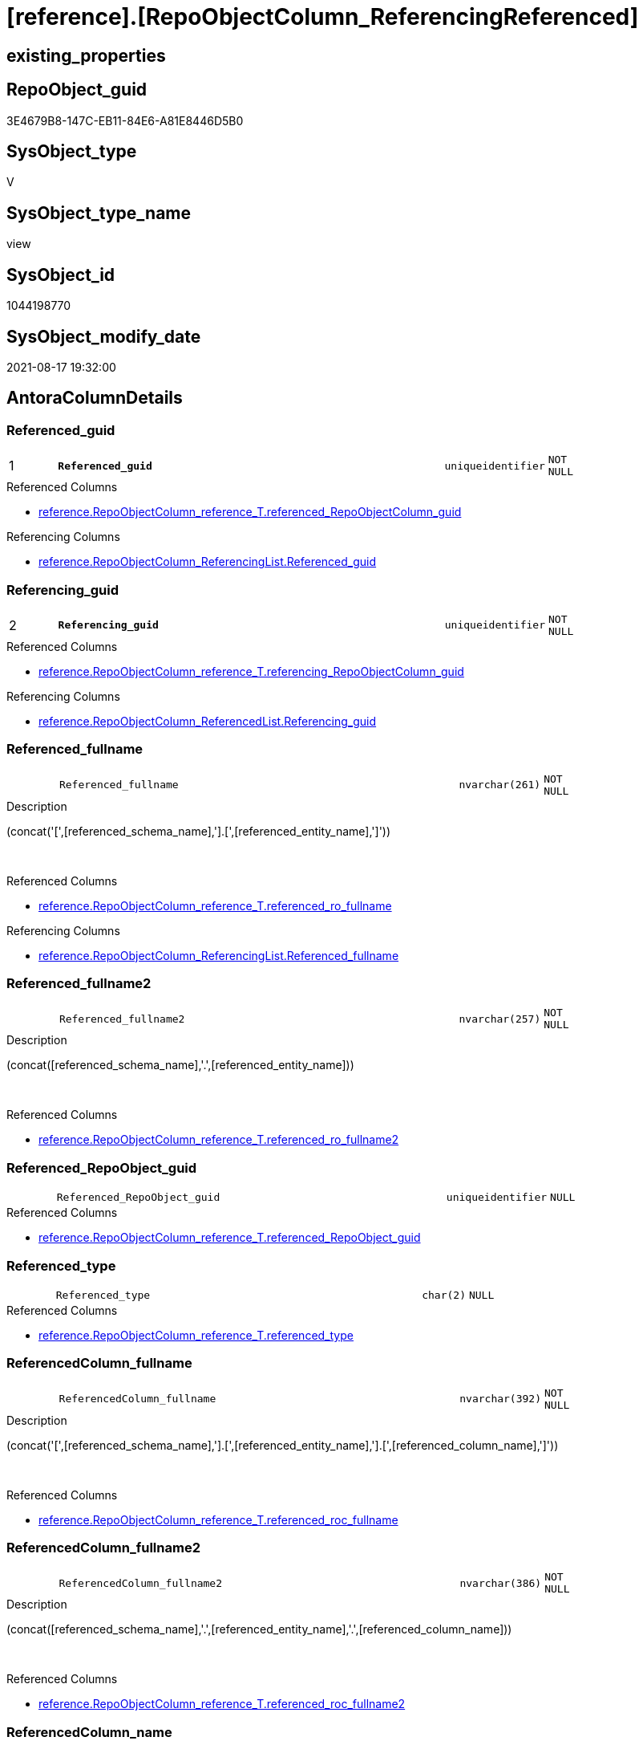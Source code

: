 = [reference].[RepoObjectColumn_ReferencingReferenced]

== existing_properties

// tag::existing_properties[]
:ExistsProperty--antorareferencedlist:
:ExistsProperty--antorareferencinglist:
:ExistsProperty--is_repo_managed:
:ExistsProperty--is_ssas:
:ExistsProperty--pk_index_guid:
:ExistsProperty--pk_indexpatterncolumndatatype:
:ExistsProperty--pk_indexpatterncolumnname:
:ExistsProperty--referencedobjectlist:
:ExistsProperty--sql_modules_definition:
:ExistsProperty--FK:
:ExistsProperty--AntoraIndexList:
:ExistsProperty--Columns:
// end::existing_properties[]

== RepoObject_guid

// tag::RepoObject_guid[]
3E4679B8-147C-EB11-84E6-A81E8446D5B0
// end::RepoObject_guid[]

== SysObject_type

// tag::SysObject_type[]
V 
// end::SysObject_type[]

== SysObject_type_name

// tag::SysObject_type_name[]
view
// end::SysObject_type_name[]

== SysObject_id

// tag::SysObject_id[]
1044198770
// end::SysObject_id[]

== SysObject_modify_date

// tag::SysObject_modify_date[]
2021-08-17 19:32:00
// end::SysObject_modify_date[]

== AntoraColumnDetails

// tag::AntoraColumnDetails[]
[#column-Referenced_guid]
=== Referenced_guid

[cols="d,8m,m,m,m,d"]
|===
|1
|*Referenced_guid*
|uniqueidentifier
|NOT NULL
|
|
|===

.Referenced Columns
--
* xref:reference.RepoObjectColumn_reference_T.adoc#column-referenced_RepoObjectColumn_guid[+reference.RepoObjectColumn_reference_T.referenced_RepoObjectColumn_guid+]
--

.Referencing Columns
--
* xref:reference.RepoObjectColumn_ReferencingList.adoc#column-Referenced_guid[+reference.RepoObjectColumn_ReferencingList.Referenced_guid+]
--


[#column-Referencing_guid]
=== Referencing_guid

[cols="d,8m,m,m,m,d"]
|===
|2
|*Referencing_guid*
|uniqueidentifier
|NOT NULL
|
|
|===

.Referenced Columns
--
* xref:reference.RepoObjectColumn_reference_T.adoc#column-referencing_RepoObjectColumn_guid[+reference.RepoObjectColumn_reference_T.referencing_RepoObjectColumn_guid+]
--

.Referencing Columns
--
* xref:reference.RepoObjectColumn_ReferencedList.adoc#column-Referencing_guid[+reference.RepoObjectColumn_ReferencedList.Referencing_guid+]
--


[#column-Referenced_fullname]
=== Referenced_fullname

[cols="d,8m,m,m,m,d"]
|===
|
|Referenced_fullname
|nvarchar(261)
|NOT NULL
|
|
|===

.Description
--
(concat('[',[referenced_schema_name],'].[',[referenced_entity_name],']'))
--
{empty} +

.Referenced Columns
--
* xref:reference.RepoObjectColumn_reference_T.adoc#column-referenced_ro_fullname[+reference.RepoObjectColumn_reference_T.referenced_ro_fullname+]
--

.Referencing Columns
--
* xref:reference.RepoObjectColumn_ReferencingList.adoc#column-Referenced_fullname[+reference.RepoObjectColumn_ReferencingList.Referenced_fullname+]
--


[#column-Referenced_fullname2]
=== Referenced_fullname2

[cols="d,8m,m,m,m,d"]
|===
|
|Referenced_fullname2
|nvarchar(257)
|NOT NULL
|
|
|===

.Description
--
(concat([referenced_schema_name],'.',[referenced_entity_name]))
--
{empty} +

.Referenced Columns
--
* xref:reference.RepoObjectColumn_reference_T.adoc#column-referenced_ro_fullname2[+reference.RepoObjectColumn_reference_T.referenced_ro_fullname2+]
--


[#column-Referenced_RepoObject_guid]
=== Referenced_RepoObject_guid

[cols="d,8m,m,m,m,d"]
|===
|
|Referenced_RepoObject_guid
|uniqueidentifier
|NULL
|
|
|===

.Referenced Columns
--
* xref:reference.RepoObjectColumn_reference_T.adoc#column-referenced_RepoObject_guid[+reference.RepoObjectColumn_reference_T.referenced_RepoObject_guid+]
--


[#column-Referenced_type]
=== Referenced_type

[cols="d,8m,m,m,m,d"]
|===
|
|Referenced_type
|char(2)
|NULL
|
|
|===

.Referenced Columns
--
* xref:reference.RepoObjectColumn_reference_T.adoc#column-referenced_type[+reference.RepoObjectColumn_reference_T.referenced_type+]
--


[#column-ReferencedColumn_fullname]
=== ReferencedColumn_fullname

[cols="d,8m,m,m,m,d"]
|===
|
|ReferencedColumn_fullname
|nvarchar(392)
|NOT NULL
|
|
|===

.Description
--
(concat('[',[referenced_schema_name],'].[',[referenced_entity_name],'].[',[referenced_column_name],']'))
--
{empty} +

.Referenced Columns
--
* xref:reference.RepoObjectColumn_reference_T.adoc#column-referenced_roc_fullname[+reference.RepoObjectColumn_reference_T.referenced_roc_fullname+]
--


[#column-ReferencedColumn_fullname2]
=== ReferencedColumn_fullname2

[cols="d,8m,m,m,m,d"]
|===
|
|ReferencedColumn_fullname2
|nvarchar(386)
|NOT NULL
|
|
|===

.Description
--
(concat([referenced_schema_name],'.',[referenced_entity_name],'.',[referenced_column_name]))
--
{empty} +

.Referenced Columns
--
* xref:reference.RepoObjectColumn_reference_T.adoc#column-referenced_roc_fullname2[+reference.RepoObjectColumn_reference_T.referenced_roc_fullname2+]
--


[#column-ReferencedColumn_name]
=== ReferencedColumn_name

[cols="d,8m,m,m,m,d"]
|===
|
|ReferencedColumn_name
|nvarchar(128)
|NULL
|
|
|===

.Referenced Columns
--
* xref:reference.RepoObjectColumn_reference_T.adoc#column-referenced_column_name[+reference.RepoObjectColumn_reference_T.referenced_column_name+]
--


[#column-Referencing_fullname]
=== Referencing_fullname

[cols="d,8m,m,m,m,d"]
|===
|
|Referencing_fullname
|nvarchar(261)
|NOT NULL
|
|
|===

.Description
--
(concat('[',[referencing_schema_name],'].[',[referencing_entity_name],']'))
--
{empty} +

.Referenced Columns
--
* xref:reference.RepoObjectColumn_reference_T.adoc#column-referencing_ro_fullname[+reference.RepoObjectColumn_reference_T.referencing_ro_fullname+]
--

.Referencing Columns
--
* xref:reference.RepoObjectColumn_ReferencedList.adoc#column-Referencing_fullname[+reference.RepoObjectColumn_ReferencedList.Referencing_fullname+]
--


[#column-Referencing_fullname2]
=== Referencing_fullname2

[cols="d,8m,m,m,m,d"]
|===
|
|Referencing_fullname2
|nvarchar(257)
|NOT NULL
|
|
|===

.Description
--
(concat([referencing_schema_name],'.',[referencing_entity_name]))
--
{empty} +

.Referenced Columns
--
* xref:reference.RepoObjectColumn_reference_T.adoc#column-referencing_ro_fullname2[+reference.RepoObjectColumn_reference_T.referencing_ro_fullname2+]
--


[#column-Referencing_RepoObject_guid]
=== Referencing_RepoObject_guid

[cols="d,8m,m,m,m,d"]
|===
|
|Referencing_RepoObject_guid
|uniqueidentifier
|NULL
|
|
|===

.Referenced Columns
--
* xref:reference.RepoObjectColumn_reference_T.adoc#column-referencing_RepoObject_guid[+reference.RepoObjectColumn_reference_T.referencing_RepoObject_guid+]
--


[#column-Referencing_type]
=== Referencing_type

[cols="d,8m,m,m,m,d"]
|===
|
|Referencing_type
|char(2)
|NULL
|
|
|===

.Referenced Columns
--
* xref:reference.RepoObjectColumn_reference_T.adoc#column-referencing_type[+reference.RepoObjectColumn_reference_T.referencing_type+]
--


[#column-ReferencingColumn_fullname]
=== ReferencingColumn_fullname

[cols="d,8m,m,m,m,d"]
|===
|
|ReferencingColumn_fullname
|nvarchar(392)
|NOT NULL
|
|
|===

.Description
--
(concat('[',[referencing_schema_name],'].[',[referencing_entity_name],'].[',[referencing_column_name],']'))
--
{empty} +

.Referenced Columns
--
* xref:reference.RepoObjectColumn_reference_T.adoc#column-referencing_roc_fullname[+reference.RepoObjectColumn_reference_T.referencing_roc_fullname+]
--


[#column-ReferencingColumn_fullname2]
=== ReferencingColumn_fullname2

[cols="d,8m,m,m,m,d"]
|===
|
|ReferencingColumn_fullname2
|nvarchar(386)
|NOT NULL
|
|
|===

.Description
--
(concat([referencing_schema_name],'.',[referencing_entity_name],'.',[referencing_column_name]))
--
{empty} +

.Referenced Columns
--
* xref:reference.RepoObjectColumn_reference_T.adoc#column-referencing_roc_fullname2[+reference.RepoObjectColumn_reference_T.referencing_roc_fullname2+]
--


[#column-ReferencingColumn_name]
=== ReferencingColumn_name

[cols="d,8m,m,m,m,d"]
|===
|
|ReferencingColumn_name
|nvarchar(128)
|NULL
|
|
|===

.Referenced Columns
--
* xref:reference.RepoObjectColumn_reference_T.adoc#column-referencing_column_name[+reference.RepoObjectColumn_reference_T.referencing_column_name+]
--


// end::AntoraColumnDetails[]

== AntoraMeasureDetails

// tag::AntoraMeasureDetails[]

// end::AntoraMeasureDetails[]

== AntoraPkColumnTableRows

// tag::AntoraPkColumnTableRows[]
|1
|*<<column-Referenced_guid>>*
|uniqueidentifier
|NOT NULL
|
|

|2
|*<<column-Referencing_guid>>*
|uniqueidentifier
|NOT NULL
|
|















// end::AntoraPkColumnTableRows[]

== AntoraNonPkColumnTableRows

// tag::AntoraNonPkColumnTableRows[]


|
|<<column-Referenced_fullname>>
|nvarchar(261)
|NOT NULL
|
|

|
|<<column-Referenced_fullname2>>
|nvarchar(257)
|NOT NULL
|
|

|
|<<column-Referenced_RepoObject_guid>>
|uniqueidentifier
|NULL
|
|

|
|<<column-Referenced_type>>
|char(2)
|NULL
|
|

|
|<<column-ReferencedColumn_fullname>>
|nvarchar(392)
|NOT NULL
|
|

|
|<<column-ReferencedColumn_fullname2>>
|nvarchar(386)
|NOT NULL
|
|

|
|<<column-ReferencedColumn_name>>
|nvarchar(128)
|NULL
|
|

|
|<<column-Referencing_fullname>>
|nvarchar(261)
|NOT NULL
|
|

|
|<<column-Referencing_fullname2>>
|nvarchar(257)
|NOT NULL
|
|

|
|<<column-Referencing_RepoObject_guid>>
|uniqueidentifier
|NULL
|
|

|
|<<column-Referencing_type>>
|char(2)
|NULL
|
|

|
|<<column-ReferencingColumn_fullname>>
|nvarchar(392)
|NOT NULL
|
|

|
|<<column-ReferencingColumn_fullname2>>
|nvarchar(386)
|NOT NULL
|
|

|
|<<column-ReferencingColumn_name>>
|nvarchar(128)
|NULL
|
|

// end::AntoraNonPkColumnTableRows[]

== AntoraIndexList

// tag::AntoraIndexList[]

[#index-PK_RepoObjectColumn_ReferencingReferenced]
=== PK_RepoObjectColumn_ReferencingReferenced

* IndexSemanticGroup: xref:other/IndexSemanticGroup.adoc#_no_group[no_group]
+
--
* <<column-Referenced_guid>>; uniqueidentifier
* <<column-Referencing_guid>>; uniqueidentifier
--
* PK, Unique, Real: 1, 1, 0

// end::AntoraIndexList[]

== AntoraParameterList

// tag::AntoraParameterList[]

// end::AntoraParameterList[]

== Other tags

source: property.RepoObjectProperty_cross As rop_cross


=== AdocUspSteps

// tag::adocuspsteps[]

// end::adocuspsteps[]


=== AntoraReferencedList

// tag::antorareferencedlist[]
* xref:reference.RepoObjectColumn_reference_T.adoc[]
// end::antorareferencedlist[]


=== AntoraReferencingList

// tag::antorareferencinglist[]
* xref:reference.ftv_RepoObject_DbmlColumnRelation.adoc[]
* xref:reference.ftv_RepoObjectColumn_ReferenceTree.adoc[]
* xref:reference.RepoObjectColumn_ReferencedList.adoc[]
* xref:reference.RepoObjectColumn_ReferencingList.adoc[]
// end::antorareferencinglist[]


=== exampleUsage

// tag::exampleusage[]

// end::exampleusage[]


=== exampleUsage_2

// tag::exampleusage_2[]

// end::exampleusage_2[]


=== exampleUsage_3

// tag::exampleusage_3[]

// end::exampleusage_3[]


=== exampleUsage_4

// tag::exampleusage_4[]

// end::exampleusage_4[]


=== exampleUsage_5

// tag::exampleusage_5[]

// end::exampleusage_5[]


=== exampleWrong_Usage

// tag::examplewrong_usage[]

// end::examplewrong_usage[]


=== has_execution_plan_issue

// tag::has_execution_plan_issue[]

// end::has_execution_plan_issue[]


=== has_get_referenced_issue

// tag::has_get_referenced_issue[]

// end::has_get_referenced_issue[]


=== has_history

// tag::has_history[]

// end::has_history[]


=== has_history_columns

// tag::has_history_columns[]

// end::has_history_columns[]


=== is_persistence

// tag::is_persistence[]

// end::is_persistence[]


=== is_persistence_check_duplicate_per_pk

// tag::is_persistence_check_duplicate_per_pk[]

// end::is_persistence_check_duplicate_per_pk[]


=== is_persistence_check_for_empty_source

// tag::is_persistence_check_for_empty_source[]

// end::is_persistence_check_for_empty_source[]


=== is_persistence_delete_changed

// tag::is_persistence_delete_changed[]

// end::is_persistence_delete_changed[]


=== is_persistence_delete_missing

// tag::is_persistence_delete_missing[]

// end::is_persistence_delete_missing[]


=== is_persistence_insert

// tag::is_persistence_insert[]

// end::is_persistence_insert[]


=== is_persistence_truncate

// tag::is_persistence_truncate[]

// end::is_persistence_truncate[]


=== is_persistence_update_changed

// tag::is_persistence_update_changed[]

// end::is_persistence_update_changed[]


=== is_repo_managed

// tag::is_repo_managed[]
0
// end::is_repo_managed[]


=== is_ssas

// tag::is_ssas[]
0
// end::is_ssas[]


=== microsoft_database_tools_support

// tag::microsoft_database_tools_support[]

// end::microsoft_database_tools_support[]


=== MS_Description

// tag::ms_description[]

// end::ms_description[]


=== persistence_source_RepoObject_fullname

// tag::persistence_source_repoobject_fullname[]

// end::persistence_source_repoobject_fullname[]


=== persistence_source_RepoObject_fullname2

// tag::persistence_source_repoobject_fullname2[]

// end::persistence_source_repoobject_fullname2[]


=== persistence_source_RepoObject_guid

// tag::persistence_source_repoobject_guid[]

// end::persistence_source_repoobject_guid[]


=== persistence_source_RepoObject_xref

// tag::persistence_source_repoobject_xref[]

// end::persistence_source_repoobject_xref[]


=== pk_index_guid

// tag::pk_index_guid[]
639AAC57-0496-EB11-84F4-A81E8446D5B0
// end::pk_index_guid[]


=== pk_IndexPatternColumnDatatype

// tag::pk_indexpatterncolumndatatype[]
uniqueidentifier,uniqueidentifier
// end::pk_indexpatterncolumndatatype[]


=== pk_IndexPatternColumnName

// tag::pk_indexpatterncolumnname[]
Referenced_guid,Referencing_guid
// end::pk_indexpatterncolumnname[]


=== pk_IndexSemanticGroup

// tag::pk_indexsemanticgroup[]

// end::pk_indexsemanticgroup[]


=== ReferencedObjectList

// tag::referencedobjectlist[]
* [reference].[RepoObjectColumn_reference_T]
// end::referencedobjectlist[]


=== usp_persistence_RepoObject_guid

// tag::usp_persistence_repoobject_guid[]

// end::usp_persistence_repoobject_guid[]


=== UspExamples

// tag::uspexamples[]

// end::uspexamples[]


=== UspParameters

// tag::uspparameters[]

// end::uspparameters[]

== Boolean Attributes

source: property.RepoObjectProperty WHERE property_int = 1

// tag::boolean_attributes[]

// end::boolean_attributes[]

== sql_modules_definition

// tag::sql_modules_definition[]
[%collapsible]
=======
[source,sql]
----


CREATE View reference.RepoObjectColumn_ReferencingReferenced
As
--Select
--    Object2.RepoObject_fullname        As Referenced_fullname
--  , Object2.RepoObject_fullname2       As Referenced_fullname2
--  , Object2.RepoObject_guid            As Referenced_RepoObject_guid
--  , Object2.RepoObject_type            As Referenced_type
--  , Object2.RepoObjectColumn_fullname  As ReferencedColumn_fullname
--  , Object2.RepoObjectColumn_fullname2 As ReferencedColumn_fullname2
--  , Object2.RepoObjectColumn_name      As ReferencedColumn_name
--  , Object2.RepoObjectColumn_type      As ReferencedColumn_type
--  , Object2.RepoObjectColumn_guid      As Referenced_guid
--  , Object1.RepoObject_fullname        As Referencing_fullname
--  , Object1.RepoObject_fullname2       As Referencing_fullname2
--  , Object1.RepoObject_guid            As Referencing_RepoObject_guid
--  , Object1.RepoObject_type            As Referencing_type
--  , Object1.RepoObjectColumn_fullname  As ReferencingColumn_fullname
--  , Object1.RepoObjectColumn_fullname2 As ReferencingColumn_fullname2
--  , Object1.RepoObjectColumn_name      As ReferencingColumn_name
--  , Object1.RepoObjectColumn_type      As ReferencingColumn_type
--  , Object1.RepoObjectColumn_guid      As Referencing_guid
--From
--    graph.RepoObjectColumn As Object1
--  , graph.ReferencedObjectColumn As referenced
--  , graph.RepoObjectColumn As Object2
--Where Match(
--    Object1-(referenced)->Object2);
Select
    Referenced_fullname         = referenced_ro_fullname
  , Referenced_fullname2        = referenced_ro_fullname2
  , Referenced_RepoObject_guid  = referenced_RepoObject_guid
  , Referenced_type             = referenced_type
  , ReferencedColumn_fullname   = referenced_roc_fullname
  , ReferencedColumn_fullname2  = referenced_roc_fullname2
  , ReferencedColumn_name       = referenced_column_name
  --, Object2.RepoObjectColumn_type      As ReferencedColumn_type
  , Referenced_guid             = referenced_RepoObjectColumn_guid
  , Referencing_fullname        = referencing_ro_fullname
  , Referencing_fullname2       = referencing_ro_fullname2
  , Referencing_RepoObject_guid = referencing_RepoObject_guid
  , Referencing_type            = referencing_type
  , ReferencingColumn_fullname  = referencing_roc_fullname
  , ReferencingColumn_fullname2 = referencing_roc_fullname2
  , ReferencingColumn_name      = referencing_column_name
  --, Object1.RepoObjectColumn_type      As ReferencingColumn_type
  , Referencing_guid            = referencing_RepoObjectColumn_guid
From
    reference.RepoObjectColumn_reference_T

----
=======
// end::sql_modules_definition[]


